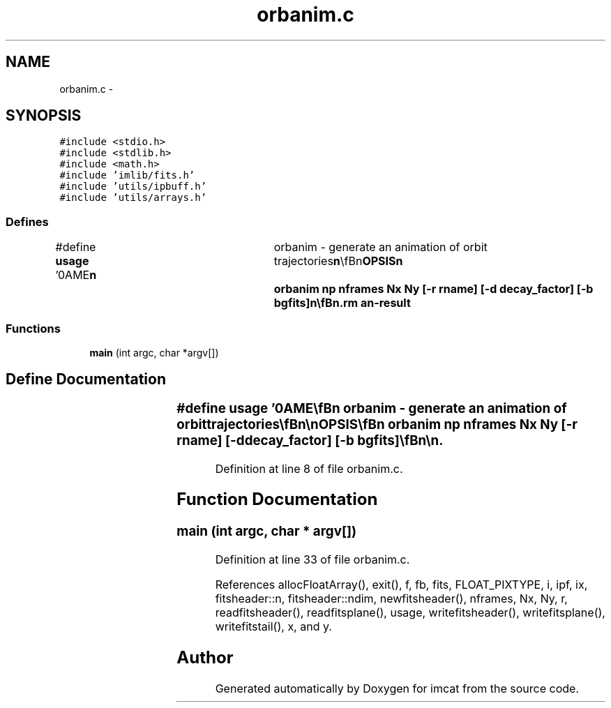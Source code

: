 .TH "orbanim.c" 3 "23 Dec 2003" "imcat" \" -*- nroff -*-
.ad l
.nh
.SH NAME
orbanim.c \- 
.SH SYNOPSIS
.br
.PP
\fC#include <stdio.h>\fP
.br
\fC#include <stdlib.h>\fP
.br
\fC#include <math.h>\fP
.br
\fC#include 'imlib/fits.h'\fP
.br
\fC#include 'utils/ipbuff.h'\fP
.br
\fC#include 'utils/arrays.h'\fP
.br

.SS "Defines"

.in +1c
.ti -1c
.RI "#define \fBusage\fP   '\\nNAME\\\fBn\fP\\	orbanim - generate an animation of orbit trajectories\\\fBn\fP\\\\\fBn\fP\\SYNOPSIS\\\fBn\fP\\	orbanim \fBnp\fP \fBnframes\fP \fBNx\fP \fBNy\fP [-\fBr\fP rname] [-\fBd\fP decay_factor] [-\fBb\fP bgfits]\\\fBn\fP\\\\\fBn\fP\\DESCRIPTION\\\fBn\fP\\	orbabim reads from stdin \fBa\fP catalog containing \fBa\fP set of \fBnframes\fP\\\fBn\fP\\	sets of \fBnp\fP particles with coordinates x[2].  It generates \fBa\fP 3D \fBfits\fP\\\fBn\fP\\	image f[\fBnframes\fP][\fBN\fP][\fBN\fP] showing the positions of the particles\\\fBn\fP\\	in the frames.\\\fBn\fP\\\\\fBn\fP\\	The -\fBr\fP option is used to modulate the brightness of \fBpoints\fP.\\\fBn\fP\\	If \fBr\fP is less than 1, \fBa\fP single \fBpixel\fP is painted with the value \fBr\fP\\\fBn\fP\\	and if \fBr\fP is greater than one, \fBa\fP disk of \fBradius\fP \fBr\fP is painted.\\\fBn\fP\\\\\fBn\fP\\	With -\fBd\fP option, displayed intensity decays exponentially, with\\\fBn\fP\\	successive frames reduced by \fBa\fP factor decay_factor.\\\fBn\fP\\\\\fBn\fP\\	With -\fBb\fP option we use the image 'bgfits' as \fBa\fP \fBbackground\fP image.\\\fBn\fP\\\\\fBn\fP\\AUTHOR\\\fBn\fP\\	Nick Kaiser --- kaiser@hawaii.edu\\\fBn\fP\\\fBn\fP'"
.br
.in -1c
.SS "Functions"

.in +1c
.ti -1c
.RI "\fBmain\fP (int argc, char *argv[])"
.br
.in -1c
.SH "Define Documentation"
.PP 
.SS "#define \fBusage\fP   '\\nNAME\\\fBn\fP\\	orbanim - generate an animation of orbit trajectories\\\fBn\fP\\\\\fBn\fP\\SYNOPSIS\\\fBn\fP\\	orbanim \fBnp\fP \fBnframes\fP \fBNx\fP \fBNy\fP [-\fBr\fP rname] [-\fBd\fP decay_factor] [-\fBb\fP bgfits]\\\fBn\fP\\\\\fBn\fP\\DESCRIPTION\\\fBn\fP\\	orbabim reads from stdin \fBa\fP catalog containing \fBa\fP set of \fBnframes\fP\\\fBn\fP\\	sets of \fBnp\fP particles with coordinates x[2].  It generates \fBa\fP 3D \fBfits\fP\\\fBn\fP\\	image f[\fBnframes\fP][\fBN\fP][\fBN\fP] showing the positions of the particles\\\fBn\fP\\	in the frames.\\\fBn\fP\\\\\fBn\fP\\	The -\fBr\fP option is used to modulate the brightness of \fBpoints\fP.\\\fBn\fP\\	If \fBr\fP is less than 1, \fBa\fP single \fBpixel\fP is painted with the value \fBr\fP\\\fBn\fP\\	and if \fBr\fP is greater than one, \fBa\fP disk of \fBradius\fP \fBr\fP is painted.\\\fBn\fP\\\\\fBn\fP\\	With -\fBd\fP option, displayed intensity decays exponentially, with\\\fBn\fP\\	successive frames reduced by \fBa\fP factor decay_factor.\\\fBn\fP\\\\\fBn\fP\\	With -\fBb\fP option we use the image 'bgfits' as \fBa\fP \fBbackground\fP image.\\\fBn\fP\\\\\fBn\fP\\AUTHOR\\\fBn\fP\\	Nick Kaiser --- kaiser@hawaii.edu\\\fBn\fP\\\fBn\fP'"
.PP
Definition at line 8 of file orbanim.c.
.SH "Function Documentation"
.PP 
.SS "main (int argc, char * argv[])"
.PP
Definition at line 33 of file orbanim.c.
.PP
References allocFloatArray(), exit(), f, fb, fits, FLOAT_PIXTYPE, i, ipf, ix, fitsheader::n, fitsheader::ndim, newfitsheader(), nframes, Nx, Ny, r, readfitsheader(), readfitsplane(), usage, writefitsheader(), writefitsplane(), writefitstail(), x, and y.
.SH "Author"
.PP 
Generated automatically by Doxygen for imcat from the source code.
